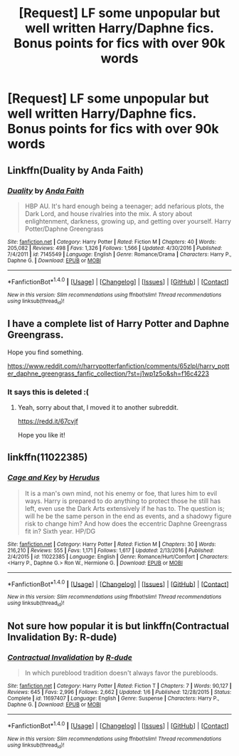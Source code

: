 #+TITLE: [Request] LF some unpopular but well written Harry/Daphne fics. Bonus points for fics with over 90k words

* [Request] LF some unpopular but well written Harry/Daphne fics. Bonus points for fics with over 90k words
:PROPERTIES:
:Author: daphnevader
:Score: 9
:DateUnix: 1493027609.0
:DateShort: 2017-Apr-24
:FlairText: Request
:END:

** Linkffn(Duality by Anda Faith)
:PROPERTIES:
:Author: valtazar
:Score: 5
:DateUnix: 1493045975.0
:DateShort: 2017-Apr-24
:END:

*** [[http://www.fanfiction.net/s/7145549/1/][*/Duality/*]] by [[https://www.fanfiction.net/u/1191684/Anda-Faith][/Anda Faith/]]

#+begin_quote
  HBP AU. It's hard enough being a teenager; add nefarious plots, the Dark Lord, and house rivalries into the mix. A story about enlightenment, darkness, growing up, and getting over yourself. Harry Potter/Daphne Greengrass
#+end_quote

^{/Site/: [[http://www.fanfiction.net/][fanfiction.net]] *|* /Category/: Harry Potter *|* /Rated/: Fiction M *|* /Chapters/: 40 *|* /Words/: 205,082 *|* /Reviews/: 498 *|* /Favs/: 1,326 *|* /Follows/: 1,566 *|* /Updated/: 4/30/2016 *|* /Published/: 7/4/2011 *|* /id/: 7145549 *|* /Language/: English *|* /Genre/: Romance/Drama *|* /Characters/: Harry P., Daphne G. *|* /Download/: [[http://www.ff2ebook.com/old/ffn-bot/index.php?id=7145549&source=ff&filetype=epub][EPUB]] or [[http://www.ff2ebook.com/old/ffn-bot/index.php?id=7145549&source=ff&filetype=mobi][MOBI]]}

--------------

*FanfictionBot*^{1.4.0} *|* [[[https://github.com/tusing/reddit-ffn-bot/wiki/Usage][Usage]]] | [[[https://github.com/tusing/reddit-ffn-bot/wiki/Changelog][Changelog]]] | [[[https://github.com/tusing/reddit-ffn-bot/issues/][Issues]]] | [[[https://github.com/tusing/reddit-ffn-bot/][GitHub]]] | [[[https://www.reddit.com/message/compose?to=tusing][Contact]]]

^{/New in this version: Slim recommendations using/ ffnbot!slim! /Thread recommendations using/ linksub(thread_id)!}
:PROPERTIES:
:Author: FanfictionBot
:Score: 1
:DateUnix: 1493045995.0
:DateShort: 2017-Apr-24
:END:


** I have a complete list of Harry Potter and Daphne Greengrass.

Hope you find something.

[[https://www.reddit.com/r/harrypotterfanfiction/comments/65zlpl/harry_potter_daphne_greengrass_fanfic_collection/?st=j1wp1z5o&sh=f16c4223]]
:PROPERTIES:
:Author: EmilioJZ
:Score: 4
:DateUnix: 1493075412.0
:DateShort: 2017-Apr-25
:END:

*** It says this is deleted :(
:PROPERTIES:
:Author: OurLawyers
:Score: 2
:DateUnix: 1493179427.0
:DateShort: 2017-Apr-26
:END:

**** Yeah, sorry about that, I moved it to another subreddit.

[[https://redd.it/67cvjf]]

Hope you like it!
:PROPERTIES:
:Author: EmilioJZ
:Score: 2
:DateUnix: 1493316210.0
:DateShort: 2017-Apr-27
:END:


** linkffn(11022385)
:PROPERTIES:
:Author: openthekey
:Score: 1
:DateUnix: 1493064432.0
:DateShort: 2017-Apr-25
:END:

*** [[http://www.fanfiction.net/s/11022385/1/][*/Cage and Key/*]] by [[https://www.fanfiction.net/u/6074534/Herudus][/Herudus/]]

#+begin_quote
  It is a man's own mind, not his enemy or foe, that lures him to evil ways. Harry is prepared to do anything to protect those he still has left, even use the Dark Arts extensively if he has to. The question is; will he be the same person in the end as events, and a shadowy figure risk to change him? And how does the eccentric Daphne Greengrass fit in? Sixth year. HP/DG
#+end_quote

^{/Site/: [[http://www.fanfiction.net/][fanfiction.net]] *|* /Category/: Harry Potter *|* /Rated/: Fiction M *|* /Chapters/: 30 *|* /Words/: 216,210 *|* /Reviews/: 555 *|* /Favs/: 1,171 *|* /Follows/: 1,617 *|* /Updated/: 2/13/2016 *|* /Published/: 2/4/2015 *|* /id/: 11022385 *|* /Language/: English *|* /Genre/: Romance/Hurt/Comfort *|* /Characters/: <Harry P., Daphne G.> Ron W., Hermione G. *|* /Download/: [[http://www.ff2ebook.com/old/ffn-bot/index.php?id=11022385&source=ff&filetype=epub][EPUB]] or [[http://www.ff2ebook.com/old/ffn-bot/index.php?id=11022385&source=ff&filetype=mobi][MOBI]]}

--------------

*FanfictionBot*^{1.4.0} *|* [[[https://github.com/tusing/reddit-ffn-bot/wiki/Usage][Usage]]] | [[[https://github.com/tusing/reddit-ffn-bot/wiki/Changelog][Changelog]]] | [[[https://github.com/tusing/reddit-ffn-bot/issues/][Issues]]] | [[[https://github.com/tusing/reddit-ffn-bot/][GitHub]]] | [[[https://www.reddit.com/message/compose?to=tusing][Contact]]]

^{/New in this version: Slim recommendations using/ ffnbot!slim! /Thread recommendations using/ linksub(thread_id)!}
:PROPERTIES:
:Author: FanfictionBot
:Score: 1
:DateUnix: 1493064450.0
:DateShort: 2017-Apr-25
:END:


** Not sure how popular it is but linkffn(Contractual Invalidation By: R-dude)
:PROPERTIES:
:Author: xKingGilgameshx
:Score: 1
:DateUnix: 1493077495.0
:DateShort: 2017-Apr-25
:END:

*** [[http://www.fanfiction.net/s/11697407/1/][*/Contractual Invalidation/*]] by [[https://www.fanfiction.net/u/2057121/R-dude][/R-dude/]]

#+begin_quote
  In which pureblood tradition doesn't always favor the purebloods.
#+end_quote

^{/Site/: [[http://www.fanfiction.net/][fanfiction.net]] *|* /Category/: Harry Potter *|* /Rated/: Fiction T *|* /Chapters/: 7 *|* /Words/: 90,127 *|* /Reviews/: 645 *|* /Favs/: 2,996 *|* /Follows/: 2,662 *|* /Updated/: 1/6 *|* /Published/: 12/28/2015 *|* /Status/: Complete *|* /id/: 11697407 *|* /Language/: English *|* /Genre/: Suspense *|* /Characters/: Harry P., Daphne G. *|* /Download/: [[http://www.ff2ebook.com/old/ffn-bot/index.php?id=11697407&source=ff&filetype=epub][EPUB]] or [[http://www.ff2ebook.com/old/ffn-bot/index.php?id=11697407&source=ff&filetype=mobi][MOBI]]}

--------------

*FanfictionBot*^{1.4.0} *|* [[[https://github.com/tusing/reddit-ffn-bot/wiki/Usage][Usage]]] | [[[https://github.com/tusing/reddit-ffn-bot/wiki/Changelog][Changelog]]] | [[[https://github.com/tusing/reddit-ffn-bot/issues/][Issues]]] | [[[https://github.com/tusing/reddit-ffn-bot/][GitHub]]] | [[[https://www.reddit.com/message/compose?to=tusing][Contact]]]

^{/New in this version: Slim recommendations using/ ffnbot!slim! /Thread recommendations using/ linksub(thread_id)!}
:PROPERTIES:
:Author: FanfictionBot
:Score: 1
:DateUnix: 1493077515.0
:DateShort: 2017-Apr-25
:END:
